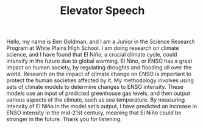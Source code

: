 #+TITLE: Elevator Speech
#+LATEX_CLASS: basic
#+LATEX_HEADER: \author{Ben Goldman}
#+LATEX_HEADER: \professor{Ms. Fleming}
#+LATEX_HEADER: \class{Science Research}
#+OPTIONS: toc:nil, num:nil

Hello, my name is Ben Goldman, and I am a Junior in the Science Research Program at White Plains High School. I am doing research on climate science, and I have found that El Niño, a crucial climate cycle, could intensify in the future due to global warming. El Nino, or ENSO has a great impact on human society, by regulating droughts and flooding all over the world. Research on the impact of climate change on ENSO is important to protect the human societies affected by it. My methodology involves using sets of climate models to determine changes to ENSO intensity. These models use an input of predicted greenhouse gas levels, and then output various aspects of the climate, such as sea temperature. By measuring intensity of El Niño in the model set’s output, I have predicted an increase in ENSO intensity in the mid-21st century, meaning that El Niño could be stronger in the future. Thank you for listening.
